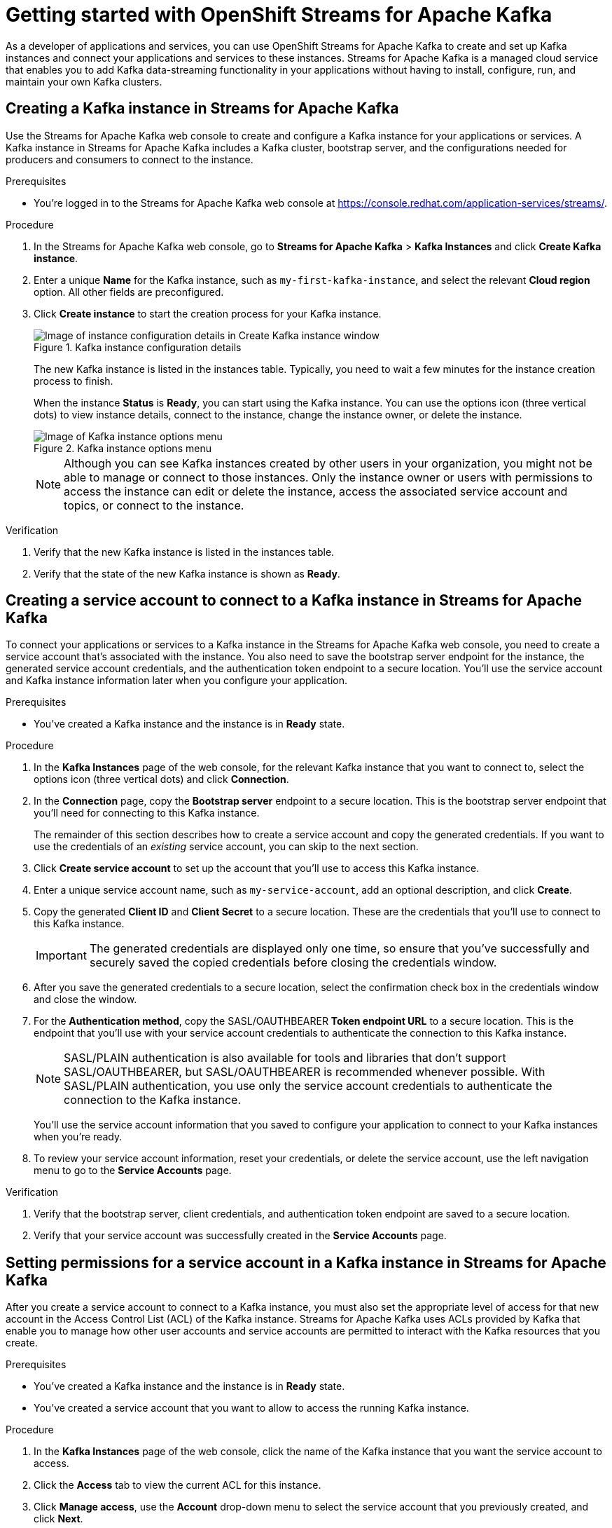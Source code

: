 ////
START GENERATED ATTRIBUTES
WARNING: This content is generated by running npm --prefix .build run generate:attributes
////

//OpenShift Application Services
:org-name: Application Services
:product-long-rhoas: OpenShift Application Services
:community:
:imagesdir: ./images
:property-file-name: app-services.properties
:samples-git-repo: https://github.com/redhat-developer/app-services-guides
:base-url: https://github.com/redhat-developer/app-services-guides/tree/main/docs/

//OpenShift Application Services CLI
:rhoas-cli-base-url: https://github.com/redhat-developer/app-services-cli/tree/main/docs/
:rhoas-cli-ref-url: commands
:rhoas-cli-installation-url: rhoas/rhoas-cli-installation/README.adoc

//OpenShift Streams for Apache Kafka
:product-long-kafka: OpenShift Streams for Apache Kafka
:product-kafka: Streams for Apache Kafka
:product-version-kafka: 1
:service-url-kafka: https://console.redhat.com/application-services/streams/
:getting-started-url-kafka: kafka/getting-started-kafka/README.adoc
:kafka-bin-scripts-url-kafka: kafka/kafka-bin-scripts-kafka/README.adoc
:kafkacat-url-kafka: kafka/kcat-kafka/README.adoc
:quarkus-url-kafka: kafka/quarkus-kafka/README.adoc
:nodejs-url-kafka: kafka/nodejs-kafka/README.adoc
:rhoas-cli-getting-started-url-kafka: kafka/rhoas-cli-getting-started-kafka/README.adoc
:topic-config-url-kafka: kafka/topic-configuration-kafka/README.adoc
:consumer-config-url-kafka: kafka/consumer-configuration-kafka/README.adoc
:access-mgmt-url-kafka: kafka/access-mgmt-kafka/README.adoc
:metrics-monitoring-url-kafka: kafka/metrics-monitoring-kafka/README.adoc
:service-binding-url-kafka: kafka/service-binding-kafka/README.adoc

//OpenShift Service Registry
:product-long-registry: OpenShift Service Registry
:product-registry: Service Registry
:registry: Service Registry
:product-version-registry: 1
:service-url-registry: https://console.redhat.com/application-services/service-registry/
:getting-started-url-registry: registry/getting-started-registry/README.adoc
:quarkus-url-registry: registry/quarkus-registry/README.adoc
:rhoas-cli-getting-started-url-registry: registry/rhoas-cli-getting-started-registry/README.adoc
:access-mgmt-url-registry: registry/access-mgmt-registry/README.adoc
:content-rules-registry: https://access.redhat.com/documentation/en-us/red_hat_openshift_service_registry/1/guide/9b0fdf14-f0d6-4d7f-8637-3ac9e2069817[Supported Service Registry content and rules]
:service-binding-url-registry: registry/service-binding-registry/README.adoc

//OpenShift Connectors
:product-long-connectors: OpenShift Connectors
:service-url-connectors: https://console.redhat.com/application-services/connectors
////
END GENERATED ATTRIBUTES
////

[id="chap-getting-started"]
= Getting started with {product-long-kafka}
ifdef::context[:parent-context: {context}]
:context: getting-started

// Purpose statement for the assembly
[role="_abstract"]
As a developer of applications and services, you can use {product-long-kafka} to create and set up Kafka instances and connect your applications and services to these instances. {product-kafka} is a managed cloud service that enables you to add Kafka data-streaming functionality in your applications without having to install, configure, run, and maintain your own Kafka clusters.

//For more overview information about {product-kafka}, see [variablized link to overview here https://access.redhat.com/documentation/en-us/red_hat_openshift_streams_for_apache_kafka/].


ifndef::community[]
.Prerequisites
* You have a Red Hat account.
//* You have a subscription to {product-long-kafka}. For more information about signing up, see *<@SME: Where to link?>*.
endif::[]

// Condition out QS-only content so that it doesn't appear in docs.
// All QS anchor IDs must be in this alternate anchor ID format `[#anchor-id]` because the ascii splitter relies on the other format `[id="anchor-id"]` to generate module files.
ifdef::qs[]
[#description]
Learn how to create and set up your first Apache Kafka instance in {product-long-kafka}.

[#introduction]
Welcome to the quick start for {product-long-kafka}. In this quick start, you'll learn how to create and inspect a Kafka instance, create a service account to connect an application or service to the instance, and create a topic in the instance.
endif::[]

[id="proc-creating-kafka-instance_{context}"]
== Creating a Kafka instance in {product-kafka}

[role="_abstract"]
Use the {product-kafka} web console to create and configure a Kafka instance for your applications or services. A Kafka instance in {product-kafka} includes a Kafka cluster, bootstrap server, and the configurations needed for producers and consumers to connect to the instance.

ifndef::qs[]
.Prerequisites
* You're logged in to the {product-kafka} web console at {service-url-kafka}[^].
endif::[]

.Procedure
. In the {product-kafka} web console, go to *Streams for Apache Kafka* > *Kafka Instances* and click *Create Kafka instance*.
. Enter a unique *Name* for the Kafka instance, such as `my-first-kafka-instance`, and select the relevant *Cloud region* option. All other fields are preconfigured.
+
////
//For post preview, when more options are available.
. In the *Streams for Apache Kafka* page of the web console, click *Create Kafka instance* and define the following instance details. Some values currently have only one option.
* *Instance name*: Enter a unique name for the instance, such as `my-first-kafka-instance`.
* *Cloud provider*: Select `Amazon Web Services`.
* *Cloud region*: Select `US East, N. Virginia`.
* *Availability zones*: Select `Multi`.
////
. Click *Create instance* to start the creation process for your Kafka instance.
+
--
[.screencapture]
.Kafka instance configuration details
image::sak-configure-kafka-instance.png[Image of instance configuration details in Create Kafka instance window]

The new Kafka instance is listed in the instances table. Typically, you need to wait a few minutes for the instance creation process to finish.

When the instance *Status* is *Ready*, you can start using the Kafka instance. You can use the options icon (three vertical dots) to view instance details, connect to the instance, change the instance owner, or delete the instance.

[.screencapture]
.Kafka instance options menu
image::sak-kafka-instance-options.png[Image of Kafka instance options menu]

NOTE: Although you can see Kafka instances created by other users in your organization, you might not be able to manage or connect to those instances. Only the instance owner or users with permissions to access the instance can edit or delete the instance, access the associated service account and topics, or connect to the instance.
--

.Verification
ifdef::qs[]
* Is the new Kafka instance listed in the instances table?
* Is the state of the new Kafka instance shown as *Ready*?
endif::[]
ifndef::qs[]
. Verify that the new Kafka instance is listed in the instances table.
. Verify that the state of the new Kafka instance is shown as *Ready*.
endif::[]


////
// Commenting out the following for now, which belongs in an onboarding tour (Stetson, 4 March 2021)

When you're in the {Product_short} environment, you will see a left menu panel. This panel provides access to all resources related to the service, including the `Quick starts` and `Documentation`.

In the lower left of the screen you'll see a lightbulb icon. This icon gives access to the `Resource Center`. Here you can find the latest information about the service, like product updates, upcoming events, etc.

image::sak-crc-resource-center.png[Image of Resource Center in web console]

The center of the page shows you the list of Kafka instances that are currently running within your organisation. If this is your, or your organisations, first interaction with {Product_short}, this list will be empty.

image::sak-kafka-overview.png[Image of initial empty instances table]
////

[id="proc-creating-service-account_{context}"]
== Creating a service account to connect to a Kafka instance in {product-kafka}

[role="_abstract"]
To connect your applications or services to a Kafka instance in the {product-kafka} web console, you need to create a service account that's associated with the instance. You also need to save the bootstrap server endpoint for the instance, the generated service account credentials, and the authentication token endpoint to a secure location. You'll use the service account and Kafka instance information later when you configure your application.

.Prerequisites
* You've created a Kafka instance and the instance is in *Ready* state.

.Procedure
. In the *Kafka Instances* page of the web console, for the relevant Kafka instance that you want to connect to, select the options icon (three vertical dots) and click *Connection*.
. In the *Connection* page, copy the *Bootstrap server* endpoint to a secure location. This is the bootstrap server endpoint that you'll need for connecting to this Kafka instance.
+
ifdef::qs[]
The remainder of this task describes how to create a service account and copy the generated credentials.
If you want to use the credentials of an _existing_ service account, you can skip to the next task.
endif::[]
ifndef::qs[]
The remainder of this section describes how to create a service account and copy the generated credentials.
If you want to use the credentials of an _existing_ service account, you can skip to the next section.
endif::[]
. Click *Create service account* to set up the account that you'll use to access this Kafka instance.
. Enter a unique service account name, such as `my-service-account`, add an optional description, and click *Create*.
. Copy the generated *Client ID* and *Client Secret* to a secure location. These are the credentials that you'll use to connect to this Kafka instance.
+
IMPORTANT: The generated credentials are displayed only one time, so ensure that you've successfully and securely saved the copied credentials before closing the credentials window.

. After you save the generated credentials to a secure location, select the confirmation check box in the credentials window and close the window.
. For the *Authentication method*, copy the SASL/OAUTHBEARER *Token endpoint URL* to a secure location. This is the endpoint that you'll use with your service account credentials to authenticate the connection to this Kafka instance.
+
NOTE: SASL/PLAIN authentication is also available for tools and libraries that don't support SASL/OAUTHBEARER, but SASL/OAUTHBEARER is recommended whenever possible. With SASL/PLAIN authentication, you use only the service account credentials to authenticate the connection to the Kafka instance.

+
You'll use the service account information that you saved to configure your application to connect to your Kafka instances when you're ready.
. To review your service account information, reset your credentials, or delete the service account, use the left navigation menu to go to the *Service Accounts* page.

.Verification
ifdef::qs[]
* Did you save the bootstrap server, client credentials, and authentication token endpoint to a secure location?
* Did you verify that your service account was successfully created in the *Service Accounts* page?
endif::[]
ifndef::qs[]
. Verify that the bootstrap server, client credentials, and authentication token endpoint are saved to a secure location.
. Verify that your service account was successfully created in the *Service Accounts* page.
endif::[]

[id="proc-setting-service-account-permissions_{context}"]
== Setting permissions for a service account in a Kafka instance in {product-kafka}

[role="_abstract"]
After you create a service account to connect to a Kafka instance, you must also set the appropriate level of access for that new account in the Access Control List (ACL) of the Kafka instance. {product-kafka} uses ACLs provided by Kafka that enable you to manage how other user accounts and service accounts are permitted to interact with the Kafka resources that you create.

.Prerequisites
* You've created a Kafka instance and the instance is in *Ready* state.
* You've created a service account that you want to allow to access the running Kafka instance.

.Procedure
. In the *Kafka Instances* page of the web console, click the name of the Kafka instance that you want the service account to access.
. Click the *Access* tab to view the current ACL for this instance.
. Click *Manage access*, use the *Account* drop-down menu to select the service account that you previously created, and click *Next*.
. Under *Assign Permissions*, use the drop-down menu to select the *Consume from a topic* and the *Produce to a topic* permission options, and set all resource identifiers to `Is` and all identifier values to `*`.
+
--
These permissions enable applications associated with the service account to create and delete topics in the Kafka instance, to produce and consume messages in any topic in the instance, and to use any consumer group and any producer.

These permission settings result in the following ACL permissions for the new service account:

.Example ACL permissions for a new service account
[cols="25%,25%,25%,25%"]
|===
h|Resource type
h|Resource identifier and value
h|Access type
h|Operation

|`Topic`

(For consuming)
|`Is` = `*`
|`Allow`
|`Read`, `Describe`

|`Consumer group`

(For consuming)
|`Is` = `*`
|`Allow`
|`Read`

|`Topic`

(For producing)
|`Is` = `*`
|`Allow`
|`Write`, `Create`, `Describe`
|===

NOTE: Alternatively, you can click *Add permission* to create individual permissions as needed. For example, you can create one `Topic` entry and one `Consumer group` entry, both with `Allow` access to `All` operations. This enables both consuming and producing for the specified topic in a single entry, and enables all permissions for the consumer group in another single entry. But you must configure these entries individually without using the predefined permission options.

--
. After you add these permissions for the service account, click *Save* to finish.

.Verification
ifdef::qs[]
* Are the new permissions for the service account listed in the *Access* page of the Kafka instance?
endif::[]
ifndef::qs[]
* Verify that the new permissions for the service account are listed in the *Access* page of the Kafka instance.

[role="_additional-resources"]
.Additional resources
* {base-url}{access-mgmt-url-kafka}[_Managing account access in {product-long-kafka}_^]
* link:https://kafka.apache.org/documentation/#security_authz[Authorization and ACLs^] in Kafka documentation
endif::[]

[id="proc-creating-kafka-topic_{context}"]
== Creating a Kafka topic in {product-kafka}

[role="_abstract"]
After you create a Kafka instance, you can create Kafka topics to start producing and consuming messages in your services.

.Prerequisites
* You've created a Kafka instance and the instance is in *Ready* state.

.Procedure
. In the *Kafka Instances* page of the web console, click the name of the Kafka instance that you want to add a topic to.
. Select the *Topics* tab, click *Create topic*, and follow the guided steps to define the topic details. Click *Next* to complete each step and click *Finish* to complete the setup.
+
--
[.screencapture]
.Guided steps to define topic details
image::sak-create-topic.png[Image of wizard to create a topic]

* *Topic name*: Enter a unique topic name, such as `my-first-kafka-topic`.
* *Partitions*: Set the number of partitions for this topic. This example sets the partition to `1` for a single partition. Partitions are distinct lists of messages within a topic and enable parts of a topic to be distributed over multiple brokers in the cluster. A topic can contain one or more partitions, enabling producer and consumer loads to be scaled.
* *Message retention*: Set the message retention time and size to the relevant value and increment. This example sets the retention time to `A week` and the retention size to `Unlimited`. Message retention time is the amount of time that messages are retained in a topic before they are deleted or compacted, depending on the cleanup policy. Retention size is the maximum total size of all log segments in a partition before they are deleted or compacted.
* *Replicas*: For this release of {product-kafka}, the replicas are preconfigured. The number of partition replicas for the topic is set to `3` and the minimum number of follower replicas that must be in sync with a partition leader is set to `2`. Replicas are copies of partitions in a topic. Partition replicas are distributed over multiple brokers in the cluster to ensure topic availability if a broker fails. When a follower replica is in sync with a partition leader, the follower replica can become the new partition leader if needed.

After you complete the topic setup, the new Kafka topic is listed in the topics table. You can now start producing and consuming messages to and from this topic using services that you connect to this instance.
--
. In the topics table, on the right side of the Kafka topic, use the options icon (three vertical dots) to edit or delete the topic as needed.
+
[.screencapture]
.Edit or delete Kafka topic
image::sak-edit-topic.png[Image of topic options to edit or delete]

.Verification
ifdef::qs[]
* Is the new Kafka topic listed in the topics table?
endif::[]
ifndef::qs[]
* Verify that the new Kafka topic is listed in the topics table.
endif::[]

[role="_additional-resources"]
== Additional resources
* https://access.redhat.com/documentation/en-us/red_hat_openshift_streams_for_apache_kafka/1/guide/7d28aec8-e146-44db-a4a5-fafc1f426ca5[_Configuring topics in {product-long-kafka}_^]
* {base-url}{rhoas-cli-getting-started-url-kafka}[_Getting started with the `rhoas` CLI for {product-long-kafka}_^]
* {rhoas-cli-base-url}{rhoas-cli-ref-url}[_CLI command reference (rhoas)_^]
* {base-url}{kafkacat-url-kafka}[_Configuring and connecting Kafkacat with {product-long-kafka}_^]
* {base-url}{kafka-bin-scripts-url-kafka}[_Configuring and connecting Kafka scripts with {product-long-kafka}_^]
* {base-url}{quarkus-url-kafka}[_Using Quarkus applications with Kafka instances in {product-long-kafka}_^]

ifdef::qs[]
[#conclusion]
Congratulations! You successfully completed the {product-kafka} Getting Started quick start, and are now ready to use the service.

You can use Kafka scripts to check that you can connect with your Kafka instance.
endif::[]

ifdef::parent-context[:context: {parent-context}]
ifndef::parent-context[:!context:]
